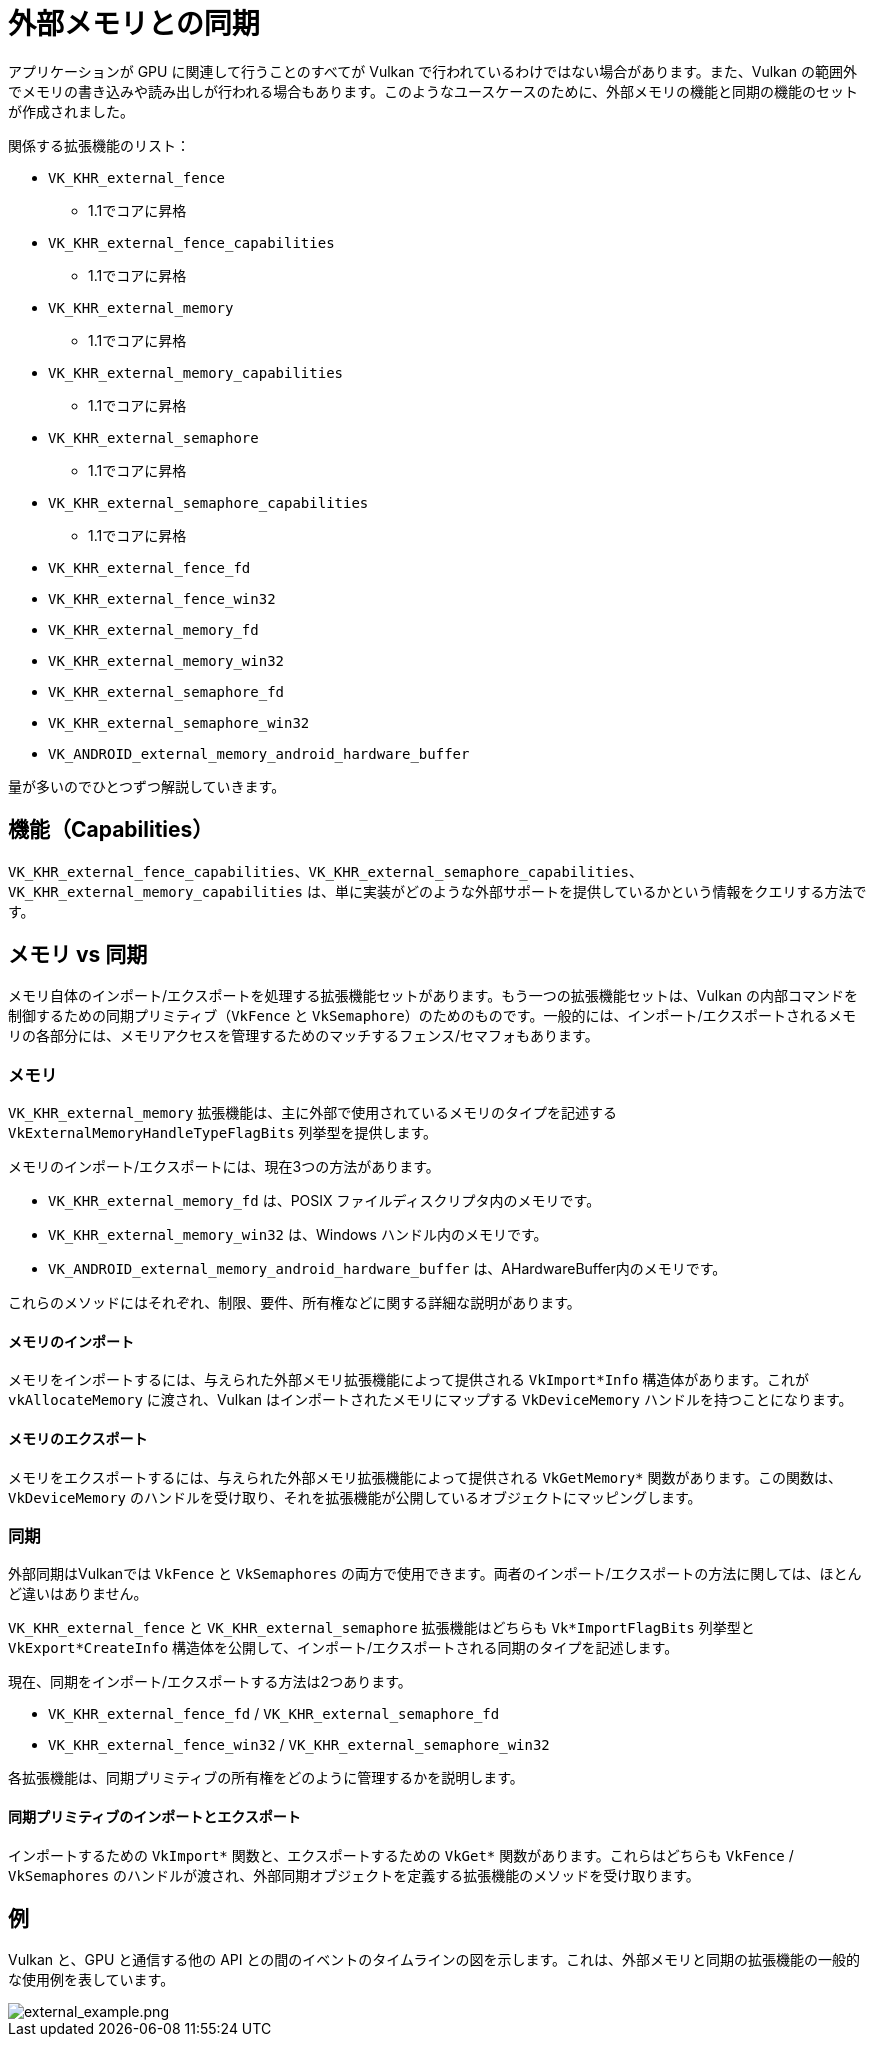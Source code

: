 // Copyright 2019-2021 The Khronos Group, Inc.
// SPDX-License-Identifier: CC-BY-4.0

ifndef::chapters[:chapters: ../]

[[external-memory]]
= 外部メモリとの同期

アプリケーションが GPU に関連して行うことのすべてが Vulkan で行われているわけではない場合があります。また、Vulkan の範囲外でメモリの書き込みや読み出しが行われる場合もあります。このようなユースケースのために、外部メモリの機能と同期の機能のセットが作成されました。

関係する拡張機能のリスト：

  * `VK_KHR_external_fence`
  ** 1.1でコアに昇格
  * `VK_KHR_external_fence_capabilities`
  ** 1.1でコアに昇格
  * `VK_KHR_external_memory`
  ** 1.1でコアに昇格
  * `VK_KHR_external_memory_capabilities`
  ** 1.1でコアに昇格
  * `VK_KHR_external_semaphore`
  ** 1.1でコアに昇格
  * `VK_KHR_external_semaphore_capabilities`
  ** 1.1でコアに昇格
  * `VK_KHR_external_fence_fd`
  * `VK_KHR_external_fence_win32`
  * `VK_KHR_external_memory_fd`
  * `VK_KHR_external_memory_win32`
  * `VK_KHR_external_semaphore_fd`
  * `VK_KHR_external_semaphore_win32`
  * `VK_ANDROID_external_memory_android_hardware_buffer`

量が多いのでひとつずつ解説していきます。

== 機能（Capabilities）

`VK_KHR_external_fence_capabilities`、`VK_KHR_external_semaphore_capabilities`、`VK_KHR_external_memory_capabilities` は、単に実装がどのような外部サポートを提供しているかという情報をクエリする方法です。

== メモリ vs 同期

メモリ自体のインポート/エクスポートを処理する拡張機能セットがあります。もう一つの拡張機能セットは、Vulkan の内部コマンドを制御するための同期プリミティブ（`VkFence` と `VkSemaphore`）のためのものです。一般的には、インポート/エクスポートされるメモリの各部分には、メモリアクセスを管理するためのマッチするフェンス/セマフォもあります。

=== メモリ

`VK_KHR_external_memory` 拡張機能は、主に外部で使用されているメモリのタイプを記述する `VkExternalMemoryHandleTypeFlagBits` 列挙型を提供します。

メモリのインポート/エクスポートには、現在3つの方法があります。

  * `VK_KHR_external_memory_fd` は、POSIX ファイルディスクリプタ内のメモリです。
  * `VK_KHR_external_memory_win32` は、Windows ハンドル内のメモリです。
  * `VK_ANDROID_external_memory_android_hardware_buffer` は、AHardwareBuffer内のメモリです。

これらのメソッドにはそれぞれ、制限、要件、所有権などに関する詳細な説明があります。

==== メモリのインポート

メモリをインポートするには、与えられた外部メモリ拡張機能によって提供される `VkImport*Info` 構造体があります。これが `vkAllocateMemory` に渡され、Vulkan はインポートされたメモリにマップする `VkDeviceMemory` ハンドルを持つことになります。

==== メモリのエクスポート

メモリをエクスポートするには、与えられた外部メモリ拡張機能によって提供される `VkGetMemory*` 関数があります。この関数は、`VkDeviceMemory` のハンドルを受け取り、それを拡張機能が公開しているオブジェクトにマッピングします。

=== 同期

外部同期はVulkanでは `VkFence` と `VkSemaphores` の両方で使用できます。両者のインポート/エクスポートの方法に関しては、ほとんど違いはありません。

`VK_KHR_external_fence` と `VK_KHR_external_semaphore` 拡張機能はどちらも `Vk*ImportFlagBits` 列挙型と `VkExport*CreateInfo` 構造体を公開して、インポート/エクスポートされる同期のタイプを記述します。

現在、同期をインポート/エクスポートする方法は2つあります。

  * `VK_KHR_external_fence_fd` / `VK_KHR_external_semaphore_fd`
  * `VK_KHR_external_fence_win32` / `VK_KHR_external_semaphore_win32`

各拡張機能は、同期プリミティブの所有権をどのように管理するかを説明します。

==== 同期プリミティブのインポートとエクスポート

インポートするための `VkImport*` 関数と、エクスポートするための `VkGet*` 関数があります。これらはどちらも `VkFence` / `VkSemaphores` のハンドルが渡され、外部同期オブジェクトを定義する拡張機能のメソッドを受け取ります。

== 例

Vulkan と、GPU と通信する他の API との間のイベントのタイムラインの図を示します。これは、外部メモリと同期の拡張機能の一般的な使用例を表しています。

image::../../../../chapters/images/extensions/external_example.png[external_example.png]